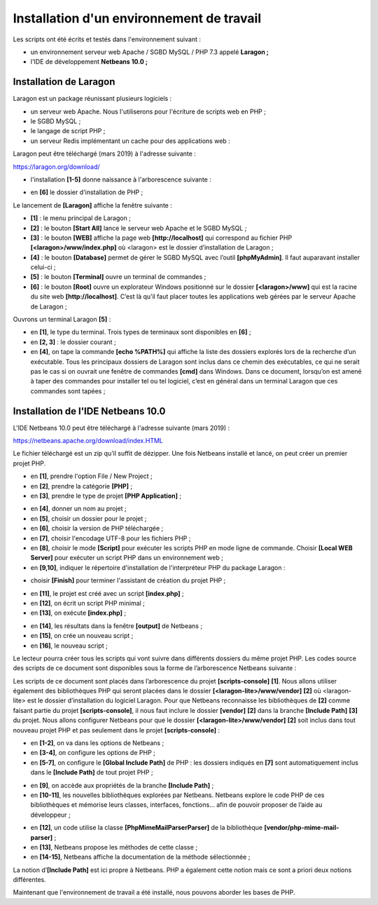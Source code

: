 Installation d'un environnement de travail
==========================================

Les scripts ont été écrits et testés dans l'environnement suivant :

-  un environnement serveur web Apache / SGBD MySQL / PHP 7.3 appelé
   **Laragon ;**

-  l'IDE de développement **Netbeans 10.0 ;**

Installation de Laragon
-----------------------

Laragon est un package réunissant plusieurs logiciels :

-  un serveur web Apache. Nous l'utiliserons pour l'écriture de scripts
   web en PHP ;

-  le SGBD MySQL ;

-  le langage de script PHP ;

-  un serveur Redis implémentant un cache pour des applications web :

Laragon peut être téléchargé (mars 2019) à l'adresse suivante :

https://laragon.org/download/

|image0|

|image1|

|image2|

-  l'installation **[1-5]** donne naissance à l'arborescence suivante :

|image3|

-  en **[6]** le dossier d'installation de PHP ;

Le lancement de **[Laragon]** affiche la fenêtre suivante :

|image4|

-  **[1]** : le menu principal de Laragon ;

-  **[2]** : le bouton **[Start All]** lance le serveur web Apache et le
   SGBD MySQL ;

-  **[3]** : le bouton **[WEB]** affiche la page web
   **[http://localhost]** qui correspond au fichier PHP
   **[<laragon>/www/index.php]** où <laragon> est le dossier
   d’installation de Laragon ;

-  **[4]** : le bouton **[Database]** permet de gérer le SGBD MySQL avec
   l’outil **[phpMyAdmin]**. Il faut auparavant installer celui-ci ;

-  **[5]** : le bouton **[Terminal]** ouvre un terminal de commandes ;

-  **[6]** : le bouton **[Root]** ouvre un explorateur Windows
   positionné sur le dossier **[<laragon>/www]** qui est la racine du
   site web **[http://localhost]**. C’est là qu’il faut placer toutes
   les applications web gérées par le serveur Apache de Laragon ;

Ouvrons un terminal Laragon **[5]** :

|image5|

-  en **[1]**, le type du terminal. Trois types de terminaux sont
   disponibles en **[6]** ;

-  en **[2, 3]** : le dossier courant ;

-  en **[4]**, on tape la commande **[echo %PATH%]** qui affiche la
   liste des dossiers explorés lors de la recherche d’un exécutable.
   Tous les principaux dossiers de Laragon sont inclus dans ce chemin
   des exécutables, ce qui ne serait pas le cas si on ouvrait une
   fenêtre de commandes **[cmd]** dans Windows. Dans ce document,
   lorsqu’on est amené à taper des commandes pour installer tel ou tel
   logiciel, c’est en général dans un terminal Laragon que ces commandes
   sont tapées ;

Installation de l'IDE Netbeans 10.0
-----------------------------------

L'IDE Netbeans 10.0 peut être téléchargé à l'adresse suivante (mars
2019) :

`https://netbeans.apache.org/download/index.HTML <https://netbeans.apache.org/download/index.html>`__

|image6|

Le fichier téléchargé est un zip qu’il suffit de dézipper. Une fois
Netbeans installé et lancé, on peut créer un premier projet PHP.

|image7|

-  en **[1]**, prendre l'option File / New Project ;

-  en **[2]**, prendre la catégorie **[PHP]** ;

-  en **[3]**, prendre le type de projet **[PHP Application]** ;

|image8|

-  en **[4]**, donner un nom au projet ;

-  en **[5]**, choisir un dossier pour le projet ;

-  en **[6]**, choisir la version de PHP téléchargée ;

-  en **[7]**, choisir l'encodage UTF-8 pour les fichiers PHP ;

-  en **[8]**, choisir le mode **[Script]** pour exécuter les scripts
   PHP en mode ligne de commande. Choisir **[Local WEB Server]** pour
   exécuter un script PHP dans un environnement web ;

-  en **[9,10]**, indiquer le répertoire d'installation de
   l'interpréteur PHP du package Laragon :

|image9|

-  choisir **[Finish]** pour terminer l'assistant de création du projet
   PHP ;

|image10|

-  en **[11]**, le projet est créé avec un script **[index.php]** ;

-  en **[12]**, on écrit un script PHP minimal ;

-  en **[13]**, on exécute **[index.php]** ;

|image11|

-  en **[14]**, les résultats dans la fenêtre **[output]** de Netbeans ;

-  en **[15]**, on crée un nouveau script ;

-  en **[16]**, le nouveau script ;

Le lecteur pourra créer tous les scripts qui vont suivre dans différents
dossiers du même projet PHP. Les codes source des scripts de ce document
sont disponibles sous la forme de l’arborescence Netbeans suivante :

|image12|

Les scripts de ce document sont placés dans l’arborescence du projet
**[scripts-console]** **[1]**. Nous allons utiliser également des
bibliothèques PHP qui seront placées dans le dossier
**[<laragon-lite>/www/vendor]** **[2]** où <laragon-lite> est le dossier
d’installation du logiciel Laragon. Pour que Netbeans reconnaisse les
bibliothèques de **[2]** comme faisant partie du projet
**[scripts-console]**, il nous faut inclure le dossier **[vendor]**
**[2]** dans la branche **[Include Path]** **[3]** du projet. Nous
allons configurer Netbeans pour que le dossier
**[<laragon-lite>/www/vendor]** **[2]** soit inclus dans tout nouveau
projet PHP et pas seulement dans le projet **[scripts-console]** :

|image13|

-  en **[1-2]**, on va dans les options de Netbeans ;

-  en **[3-4]**, on configure les options de PHP ;

-  en **[5-7]**, on configure le **[Global Include Path]** de PHP : les
   dossiers indiqués en **[7]** sont automatiquement inclus dans le
   **[Include Path]** de tout projet PHP ;

|image14|

-  en **[9]**, on accède aux propriétés de la branche **[Include
   Path]** ;

-  en **[10-11]**, les nouvelles bibliothèques explorées par Netbeans.
   Netbeans explore le code PHP de ces bibliothèques et mémorise leurs
   classes, interfaces, fonctions… afin de pouvoir proposer de l’aide au
   développeur ;

|image15|

-  en **[12]**, un code utilise la classe **[PhpMimeMailParser\Parser]**
   de la bibliothèque **[vendor/php-mime-mail-parser]** ;

-  en **[13]**, Netbeans propose les méthodes de cette classe ;

-  en **[14-15]**, Netbeans affiche la documentation de la méthode
   sélectionnée ;

La notion d’\ **[Include Path]** est ici propre à Netbeans. PHP a
également cette notion mais ce sont a priori deux notions différentes.

Maintenant que l'environnement de travail a été installé, nous pouvons
aborder les bases de PHP.

.. |image0| image:: ./chap-01/media/image1.png
   :width: 3.77992in
   :height: 2.06339in
.. |image1| image:: ./chap-01/media/image2.png
   :width: 5.58661in
   :height: 2.14173in
.. |image2| image:: ./chap-01/media/image3.png
   :width: 5.69646in
   :height: 2.13386in
.. |image3| image:: ./chap-01/media/image4.png
   :width: 6.59016in
   :height: 2.87795in
.. |image4| image:: ./chap-01/media/image5.png
   :width: 3.97638in
   :height: 2.61811in
.. |image5| image:: ./chap-01/media/image6.png
   :width: 5.81535in
   :height: 2.1374in
.. |image6| image:: ./chap-01/media/image7.png
   :width: 5.15748in
   :height: 2.32717in
.. |image7| image:: ./chap-01/media/image8.png
   :width: 4.61378in
   :height: 1.32716in
.. |image8| image:: ./chap-01/media/image9.png
   :width: 6.6811in
   :height: 1.44528in
.. |image9| image:: ./chap-01/media/image10.png
   :width: 4.68898in
   :height: 1.88622in
.. |image10| image:: ./chap-01/media/image11.png
   :width: 5.6374in
   :height: 1.6374in
.. |image11| image:: ./chap-01/media/image12.png
   :width: 5.83898in
   :height: 1.01929in
.. |image12| image:: ./chap-01/media/image13.png
   :width: 5.84646in
   :height: 2.70079in
.. |image13| image:: ./chap-01/media/image14.png
   :width: 7.24803in
   :height: 2.57835in
.. |image14| image:: ./chap-01/media/image15.png
   :width: 2.15748in
   :height: 2.04291in
.. |image15| image:: ./chap-01/media/image16.png
   :width: 3.74449in
   :height: 4.65748in
